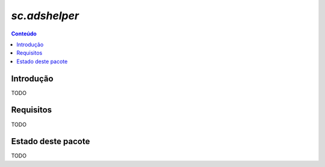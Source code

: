 ***************************************************************
`sc.adshelper`
***************************************************************

.. contents:: Conteúdo
   :depth: 2

Introdução
-----------

TODO

Requisitos
------------

TODO


Estado deste pacote
---------------------

TODO
